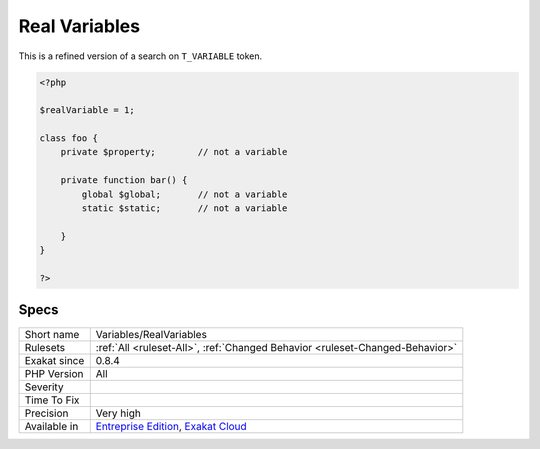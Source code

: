 .. _variables-realvariables:

.. _real-variables:

Real Variables
++++++++++++++

.. meta::
	:description:
		Real Variables: Inventory of real variables.
	:twitter:card: summary_large_image
	:twitter:site: @exakat
	:twitter:title: Real Variables
	:twitter:description: Real Variables: Inventory of real variables
	:twitter:creator: @exakat
	:twitter:image:src: https://www.exakat.io/wp-content/uploads/2020/06/logo-exakat.png
	:og:image: https://www.exakat.io/wp-content/uploads/2020/06/logo-exakat.png
	:og:title: Real Variables
	:og:type: article
	:og:description: Inventory of real variables
	:og:url: https://exakat.readthedocs.io/en/latest/Reference/Rules/Real Variables.html
	:og:locale: en
.. raw:: html	<script type="application/ld+json">{"@context":"https:\/\/schema.org","@graph":[{"@type":"WebPage","@id":"https:\/\/php-tips.readthedocs.io\/en\/latest\/Reference\/Rules\/Variables\/RealVariables.html","url":"https:\/\/php-tips.readthedocs.io\/en\/latest\/Reference\/Rules\/Variables\/RealVariables.html","name":"Real Variables","isPartOf":{"@id":"https:\/\/www.exakat.io\/"},"datePublished":"Fri, 10 Jan 2025 09:46:18 +0000","dateModified":"Fri, 10 Jan 2025 09:46:18 +0000","description":"Inventory of real variables","inLanguage":"en-US","potentialAction":[{"@type":"ReadAction","target":["https:\/\/exakat.readthedocs.io\/en\/latest\/Real Variables.html"]}]},{"@type":"WebSite","@id":"https:\/\/www.exakat.io\/","url":"https:\/\/www.exakat.io\/","name":"Exakat","description":"Smart PHP static analysis","inLanguage":"en-US"}]}</script>Inventory of real variables. Global, `Static <https://www.php.net/manual/en/language.oop5.static.php>`_ and property declarations are skipped here. 
This is a refined version of a search on ``T_VARIABLE`` token.

.. code-block:: php
   
   <?php
   
   $realVariable = 1;
   
   class foo {
       private $property;        // not a variable
       
       private function bar() {
           global $global;       // not a variable
           static $static;       // not a variable
           
       }
   }
   
   ?>

Specs
_____

+--------------+-------------------------------------------------------------------------------------------------------------------------+
| Short name   | Variables/RealVariables                                                                                                 |
+--------------+-------------------------------------------------------------------------------------------------------------------------+
| Rulesets     | :ref:`All <ruleset-All>`, :ref:`Changed Behavior <ruleset-Changed-Behavior>`                                            |
+--------------+-------------------------------------------------------------------------------------------------------------------------+
| Exakat since | 0.8.4                                                                                                                   |
+--------------+-------------------------------------------------------------------------------------------------------------------------+
| PHP Version  | All                                                                                                                     |
+--------------+-------------------------------------------------------------------------------------------------------------------------+
| Severity     |                                                                                                                         |
+--------------+-------------------------------------------------------------------------------------------------------------------------+
| Time To Fix  |                                                                                                                         |
+--------------+-------------------------------------------------------------------------------------------------------------------------+
| Precision    | Very high                                                                                                               |
+--------------+-------------------------------------------------------------------------------------------------------------------------+
| Available in | `Entreprise Edition <https://www.exakat.io/entreprise-edition>`_, `Exakat Cloud <https://www.exakat.io/exakat-cloud/>`_ |
+--------------+-------------------------------------------------------------------------------------------------------------------------+


